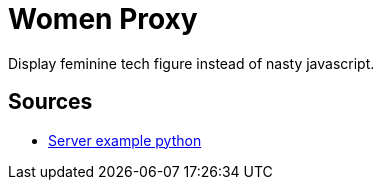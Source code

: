 = Women Proxy

Display feminine tech figure instead of nasty javascript.

== Sources

* https://gist.github.com/Integralist/3f004c3594bbf8431c15ed6db15809ae[Server example python]
